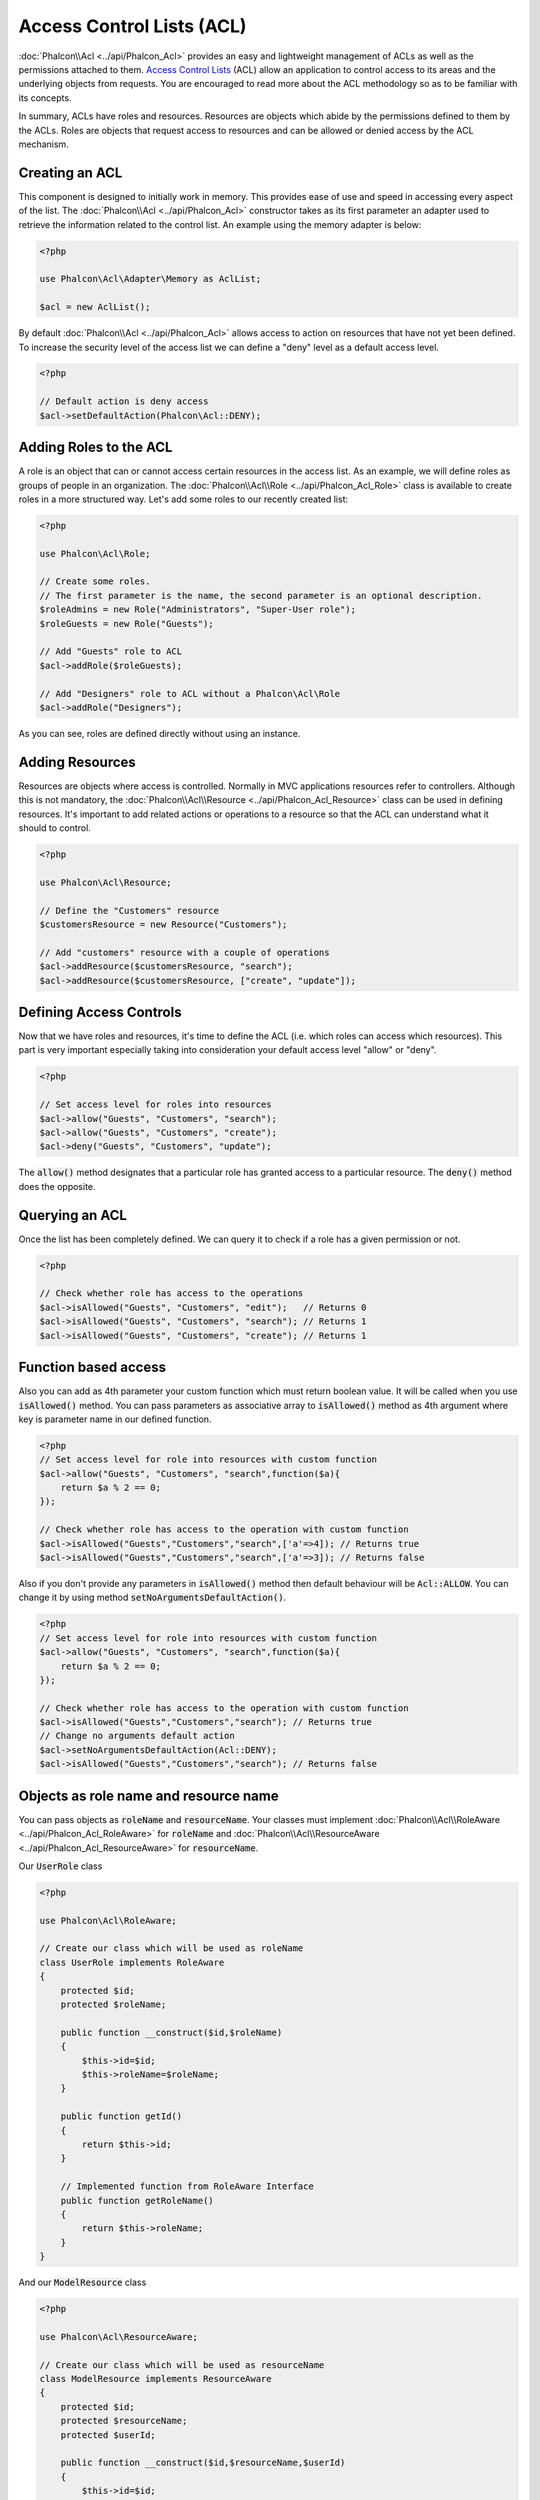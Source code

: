 Access Control Lists (ACL)
==========================

:doc:`Phalcon\\Acl <../api/Phalcon_Acl>` provides an easy and lightweight management of ACLs as well as the permissions
attached to them. `Access Control Lists`_ (ACL) allow an application to control access to its areas and the underlying
objects from requests. You are encouraged to read more about the ACL methodology so as to be familiar with its concepts.

In summary, ACLs have roles and resources. Resources are objects which abide by the permissions defined to them by
the ACLs. Roles are objects that request access to resources and can be allowed or denied access by the ACL mechanism.

Creating an ACL
---------------
This component is designed to initially work in memory. This provides ease of use and speed in accessing every aspect of the list. The :doc:`Phalcon\\Acl <../api/Phalcon_Acl>` constructor takes as its first parameter an adapter used to retrieve the information related to the control list. An example using the memory adapter is below:

.. code-block:: php

    <?php

    use Phalcon\Acl\Adapter\Memory as AclList;

    $acl = new AclList();

By default :doc:`Phalcon\\Acl <../api/Phalcon_Acl>` allows access to action on resources that have not yet been defined. To increase the security level of the access list we can define a "deny" level as a default access level.

.. code-block:: php

    <?php

    // Default action is deny access
    $acl->setDefaultAction(Phalcon\Acl::DENY);

Adding Roles to the ACL
-----------------------
A role is an object that can or cannot access certain resources in the access list. As an example, we will define roles as groups of people in an organization. The :doc:`Phalcon\\Acl\\Role <../api/Phalcon_Acl_Role>` class is available to create roles in a more structured way. Let's add some roles to our recently created list:

.. code-block:: php

    <?php

    use Phalcon\Acl\Role;

    // Create some roles.
    // The first parameter is the name, the second parameter is an optional description.
    $roleAdmins = new Role("Administrators", "Super-User role");
    $roleGuests = new Role("Guests");

    // Add "Guests" role to ACL
    $acl->addRole($roleGuests);

    // Add "Designers" role to ACL without a Phalcon\Acl\Role
    $acl->addRole("Designers");

As you can see, roles are defined directly without using an instance.

Adding Resources
----------------
Resources are objects where access is controlled. Normally in MVC applications resources refer to controllers. Although this is not mandatory, the :doc:`Phalcon\\Acl\\Resource <../api/Phalcon_Acl_Resource>` class can be used in defining resources. It's important to add related actions or operations to a resource so that the ACL can understand what it should to control.

.. code-block:: php

    <?php

    use Phalcon\Acl\Resource;

    // Define the "Customers" resource
    $customersResource = new Resource("Customers");

    // Add "customers" resource with a couple of operations
    $acl->addResource($customersResource, "search");
    $acl->addResource($customersResource, ["create", "update"]);

Defining Access Controls
------------------------
Now that we have roles and resources, it's time to define the ACL (i.e. which roles can access which resources). This part is very important especially taking into consideration your default access level "allow" or "deny".

.. code-block:: php

    <?php

    // Set access level for roles into resources
    $acl->allow("Guests", "Customers", "search");
    $acl->allow("Guests", "Customers", "create");
    $acl->deny("Guests", "Customers", "update");

The :code:`allow()` method designates that a particular role has granted access to a particular resource. The :code:`deny()` method does the opposite.

Querying an ACL
---------------
Once the list has been completely defined. We can query it to check if a role has a given permission or not.

.. code-block:: php

    <?php

    // Check whether role has access to the operations
    $acl->isAllowed("Guests", "Customers", "edit");   // Returns 0
    $acl->isAllowed("Guests", "Customers", "search"); // Returns 1
    $acl->isAllowed("Guests", "Customers", "create"); // Returns 1

Function based access
---------------------
Also you can add as 4th parameter your custom function which must return boolean value. It will be called when you use :code:`isAllowed()` method. You can pass parameters as associative array to :code:`isAllowed()` method as 4th argument where key is parameter name in our defined function.

.. code-block:: php

    <?php
    // Set access level for role into resources with custom function
    $acl->allow("Guests", "Customers", "search",function($a){
        return $a % 2 == 0;
    });

    // Check whether role has access to the operation with custom function
    $acl->isAllowed("Guests","Customers","search",['a'=>4]); // Returns true
    $acl->isAllowed("Guests","Customers","search",['a'=>3]); // Returns false

Also if you don't provide any parameters in :code:`isAllowed()` method then default behaviour will be :code:`Acl::ALLOW`. You can change it by using method :code:`setNoArgumentsDefaultAction()`.

.. code-block:: php

    <?php
    // Set access level for role into resources with custom function
    $acl->allow("Guests", "Customers", "search",function($a){
        return $a % 2 == 0;
    });

    // Check whether role has access to the operation with custom function
    $acl->isAllowed("Guests","Customers","search"); // Returns true
    // Change no arguments default action
    $acl->setNoArgumentsDefaultAction(Acl::DENY);
    $acl->isAllowed("Guests","Customers","search"); // Returns false

Objects as role name and resource name
--------------------------------------
You can pass objects as :code:`roleName` and :code:`resourceName`. Your classes must implement :doc:`Phalcon\\Acl\\RoleAware <../api/Phalcon_Acl_RoleAware>` for :code:`roleName` and :doc:`Phalcon\\Acl\\ResourceAware <../api/Phalcon_Acl_ResourceAware>` for :code:`resourceName`.

Our :code:`UserRole` class

.. code-block:: php

    <?php

    use Phalcon\Acl\RoleAware;

    // Create our class which will be used as roleName
    class UserRole implements RoleAware
    {
        protected $id;
        protected $roleName;

        public function __construct($id,$roleName)
        {
            $this->id=$id;
            $this->roleName=$roleName;
        }

        public function getId()
        {
            return $this->id;
        }

        // Implemented function from RoleAware Interface
        public function getRoleName()
        {
            return $this->roleName;
        }
    }

And our :code:`ModelResource` class

.. code-block:: php

    <?php

    use Phalcon\Acl\ResourceAware;

    // Create our class which will be used as resourceName
    class ModelResource implements ResourceAware
    {
        protected $id;
        protected $resourceName;
        protected $userId;

        public function __construct($id,$resourceName,$userId)
        {
            $this->id=$id;
            $this->resourceName=$resourceName;
            $this->userId=$userId;
        }

        public function getId()
        {
            return $this->id;
        }

        public function getUserId()
        {
            return $this->userId;
        }

        // Implemented function from ResourceAware Interface
        public function getResourceName()
        {
            return $this->resourceName;
        }
    }

Then you can use them in :code:`isAllowed()` method.

.. code-block:: php

    <?php

    use UserRole;
    use ModelResource;

    // Set access level for role into resources
    $acl->allow("Guests", "Customers", "search");
    $acl->allow("Guests", "Customers", "create");
    $acl->deny("Guests", "Customers", "update");

    // Create our objects providing roleName and resourceName
    $customer = new ModelResource(1,"Customers",2);
    $designer = new UserRole(1,"Designers");
    $guest = new UserRole(2,"Guests");
    $anotherGuest = new UserRole(3,"Guests");

    // Check whether our user objects have access to the operation on model object
    $acl->isAllowed($designer,$customer,"search") // Returns false
    $acl->isAllowed($guest,$customer,"search") // Returns true
    $acl->isAllowed($anotherGuest,$customer,"search") // Returns true

Also you can access those objects in your custom function in :code:`allow()` or :code:`deny()`. They are automatically bind to parameters by type in function.

.. code-block:: php

    <?php

    use UserRole;
    use ModelResource;

    // Set access level for role into resources with custom function
    $acl->allow("Guests", "Customers", "search",function(UserRole $user,ModelResource $model){ // User and Model classes are necessary
        return $user->getId == $model->getUserId();
    });
    $acl->allow("Guests", "Customers", "create");
    $acl->deny("Guests", "Customers", "update");

    // Create our objects providing roleName and resourceName
    $customer = new ModelResource(1,"Customers",2);
    $designer = new UserRole(1,"Designers");
    $guest = new UserRole(2,"Guests");
    $anotherGuest = new UserRole(3,"Guests");

    // Check whether our user objects have access to the operation on model object
    $acl->isAllowed($designer,$customer,"search") // Returns false
    $acl->isAllowed($guest,$customer,"search") // Returns true
    $acl->isAllowed($anotherGuest,$customer,"search") // Returns false

You can still add any custom parameters to function and pass associative array in :code:`isAllowed()` method. Also order doesn't matter.

Roles Inheritance
-----------------
You can build complex role structures using the inheritance that :doc:`Phalcon\\Acl\\Role <../api/Phalcon_Acl_Role>` provides. Roles can inherit from other roles, thus allowing access to supersets or subsets of resources. To use role inheritance, you need to pass the inherited role as the second parameter of the method call, when adding that role in the list.

.. code-block:: php

    <?php

    use Phalcon\Acl\Role;

    // ...

    // Create some roles
    $roleAdmins = new Role("Administrators", "Super-User role");
    $roleGuests = new Role("Guests");

    // Add "Guests" role to ACL
    $acl->addRole($roleGuests);

    // Add "Administrators" role inheriting from "Guests" its accesses
    $acl->addRole($roleAdmins, $roleGuests);

Serializing ACL lists
---------------------
To improve performance :doc:`Phalcon\\Acl <../api/Phalcon_Acl>` instances can be serialized and stored in APC, session, text files or a database table
so that they can be loaded at will without having to redefine the whole list. You can do that as follows:

.. code-block:: php

    <?php

    use Phalcon\Acl\Adapter\Memory as AclList;

    // ...

    // Check whether ACL data already exist
    if (!is_file("app/security/acl.data")) {

        $acl = new AclList();

        // ... Define roles, resources, access, etc

        // Store serialized list into plain file
        file_put_contents("app/security/acl.data", serialize($acl));
    } else {

         // Restore ACL object from serialized file
         $acl = unserialize(file_get_contents("app/security/acl.data"));
    }

    // Use ACL list as needed
    if ($acl->isAllowed("Guests", "Customers", "edit")) {
        echo "Access granted!";
    } else {
        echo "Access denied :(";
    }

It's recommended to use the Memory adapter during development and use one of the other adapters in production.

ACL Events
----------
:doc:`Phalcon\\Acl <../api/Phalcon_Acl>` is able to send events to a :doc:`EventsManager <events>` if it's present. Events
are triggered using the type "acl". Some events when returning boolean false could stop the active operation. The following events are supported:

+-------------------+---------------------------------------------------------+---------------------+
| Event Name        | Triggered                                               | Can stop operation? |
+===================+=========================================================+=====================+
| beforeCheckAccess | Triggered before checking if a role/resource has access | Yes                 |
+-------------------+---------------------------------------------------------+---------------------+
| afterCheckAccess  | Triggered after checking if a role/resource has access  | No                  |
+-------------------+---------------------------------------------------------+---------------------+

The following example demonstrates how to attach listeners to this component:

.. code-block:: php

    <?php

    use Phalcon\Acl\Adapter\Memory as AclList;
    use Phalcon\Events\Manager as EventsManager;

    // ...

    // Create an event manager
    $eventsManager = new EventsManager();

    // Attach a listener for type "acl"
    $eventsManager->attach("acl", function ($event, $acl) {
        if ($event->getType() == "beforeCheckAccess") {
             echo   $acl->getActiveRole(),
                    $acl->getActiveResource(),
                    $acl->getActiveAccess();
        }
    });

    $acl = new AclList();

    // Setup the $acl
    // ...

    // Bind the eventsManager to the ACL component
    $acl->setEventsManager($eventManagers);

Implementing your own adapters
------------------------------
The :doc:`Phalcon\\Acl\\AdapterInterface <../api/Phalcon_Acl_AdapterInterface>` interface must be implemented in order
to create your own ACL adapters or extend the existing ones.

.. _Access Control Lists: http://en.wikipedia.org/wiki/Access_control_list

